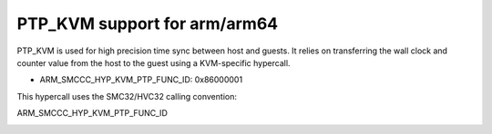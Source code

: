 .. SPDX-License-Identifier: GPL-2.0

PTP_KVM support for arm/arm64
=============================

PTP_KVM is used for high precision time sync between host and guests.
It relies on transferring the wall clock and counter value from the
host to the guest using a KVM-specific hypercall.

* ARM_SMCCC_HYP_KVM_PTP_FUNC_ID: 0x86000001

This hypercall uses the SMC32/HVC32 calling convention:

ARM_SMCCC_HYP_KVM_PTP_FUNC_ID
    =============    ==========    ==========
    Function ID:     (uint32)      0x86000001
    Arguments:       (uint32)      KVM_PTP_VIRT_COUNTER(0)
                                   KVM_PTP_PHYS_COUNTER(1)
    Return Values:   (int32)       NOT_SUPPORTED(-1) on error, or
                     (uint32)      Upper 32 bits of wall clock time (r0)
                     (uint32)      Lower 32 bits of wall clock time (r1)
                     (uint32)      Upper 32 bits of counter (r2)
                     (uint32)      Lower 32 bits of counter (r3)
    Endianness:                    No Restrictions.
    =============    ==========    ==========
